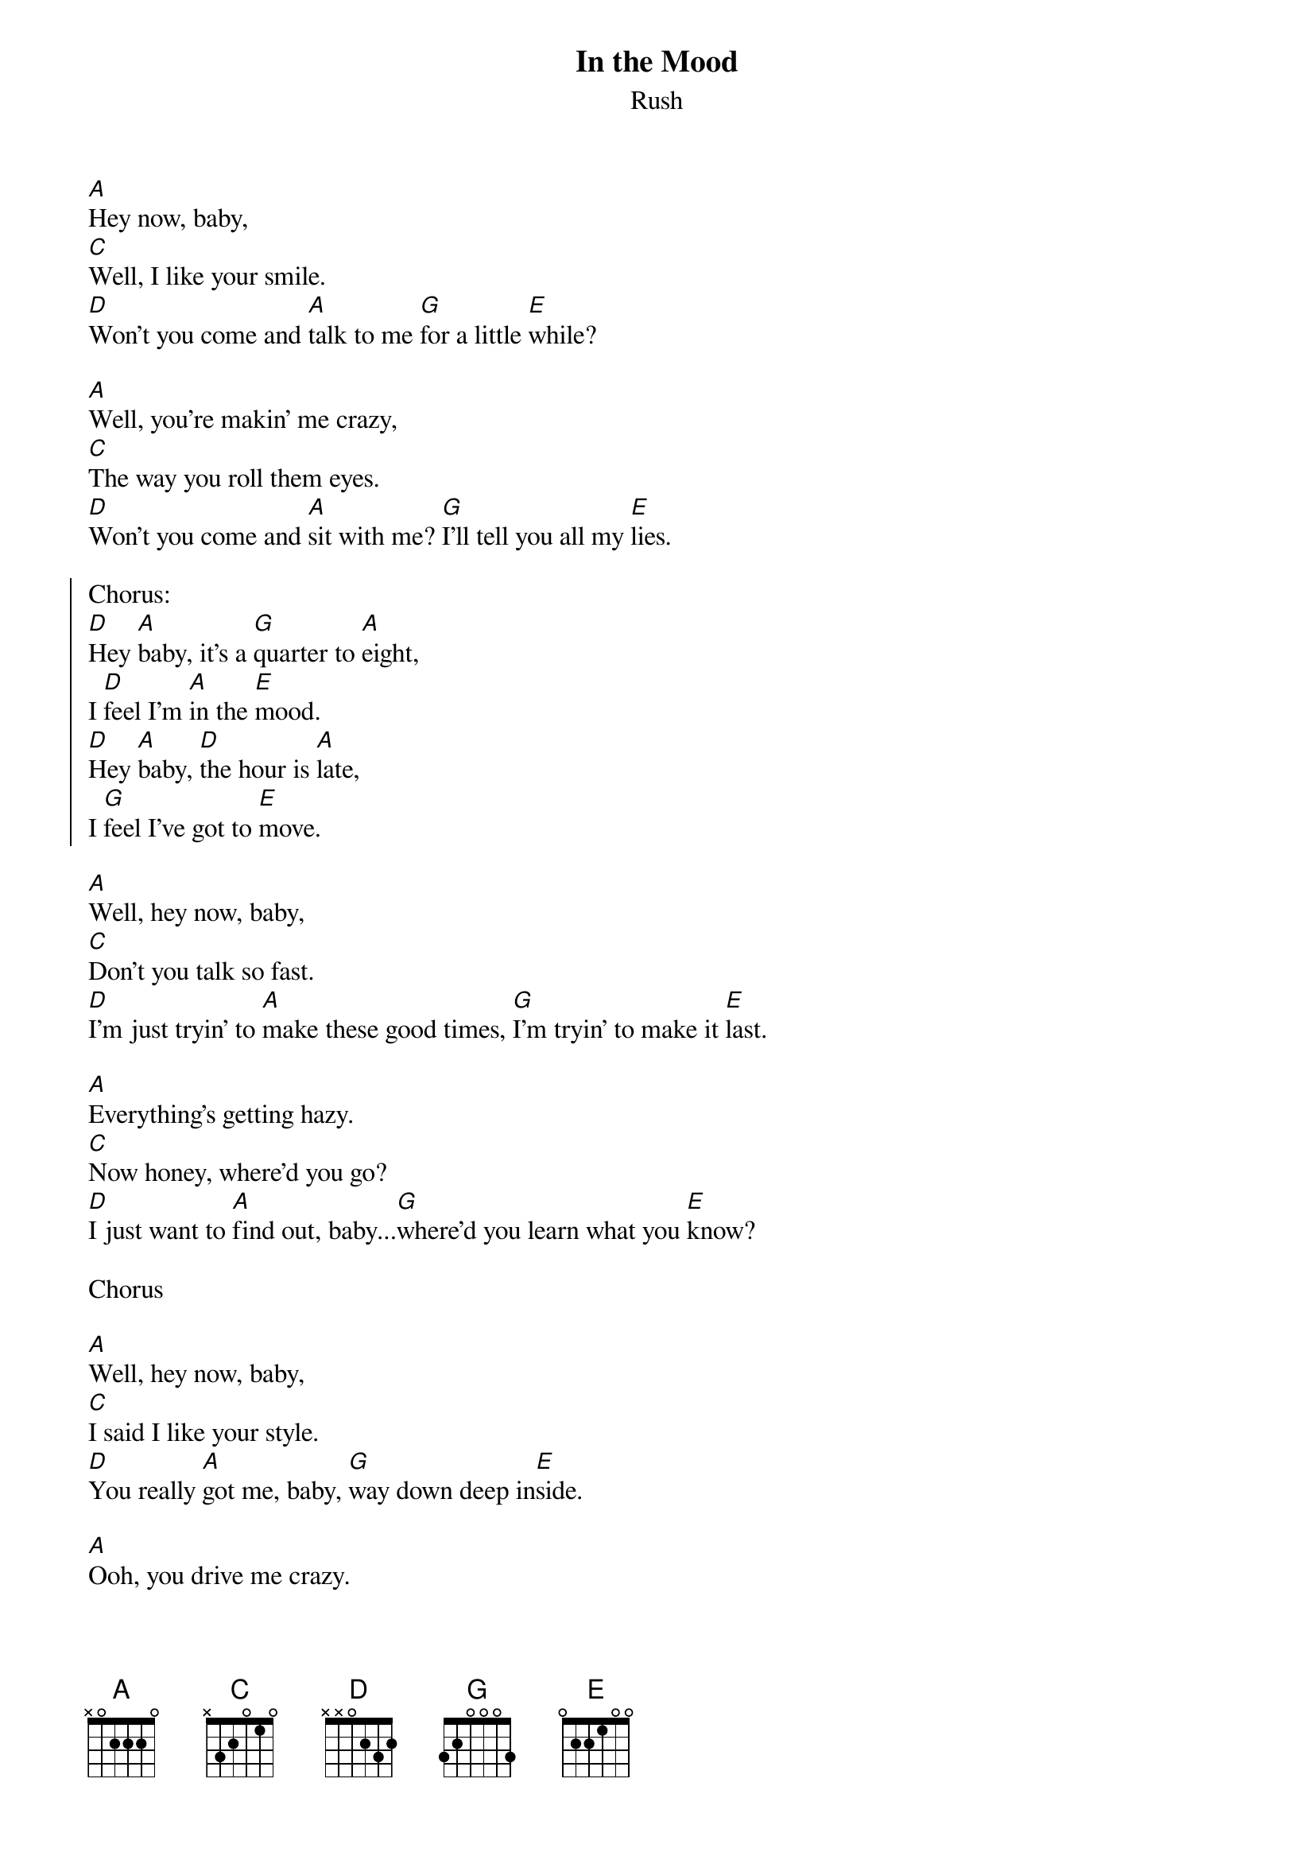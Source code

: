{t:In the Mood}
{st:Rush}

[A]Hey now, baby,
[C]Well, I like your smile.
[D]Won't you come and [A]talk to me [G]for a little [E]while?

[A]Well, you're makin' me crazy,
[C]The way you roll them eyes.
[D]Won't you come and [A]sit with me? [G]I'll tell you all my [E]lies.

{soc}
Chorus:
[D]Hey [A]baby, it's a [G]quarter to [A]eight,
I [D]feel I'm [A]in the [E]mood.
[D]Hey [A]baby, [D]the hour is [A]late,
I [G]feel I've got to [E]move.
{eoc}

[A]Well, hey now, baby,
[C]Don't you talk so fast.
[D]I'm just tryin' to [A]make these good times, [G]I'm tryin' to make it [E]last.

[A]Everything's getting hazy.
[C]Now honey, where'd you go?
[D]I just want to [A]find out, baby...[G]where'd you learn what you [E]know?

Chorus

[A]Well, hey now, baby,
[C]I said I like your style.
[D]You really [A]got me, baby, [G]way down deep in[E]side.

[A]Ooh, you drive me crazy.
[C]Baby, you're the one.
[D]I just want to [A]rock-and-roll you woman, [G]until the night is [E]gone.

Chorus
